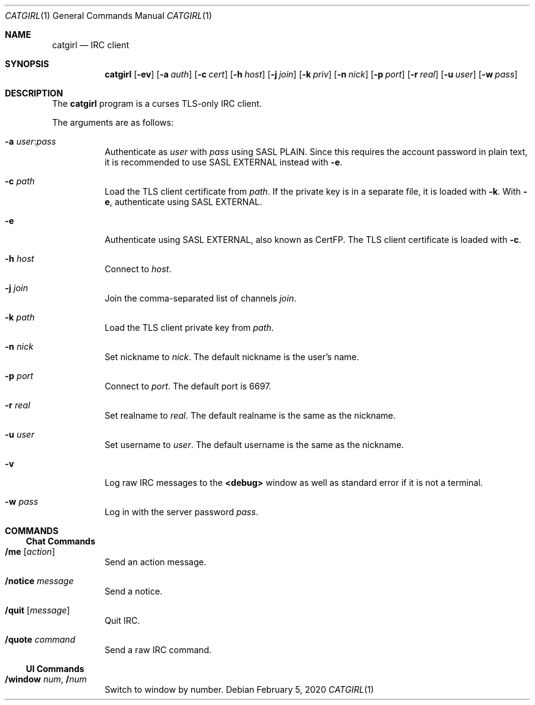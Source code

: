 .Dd February  5, 2020
.Dt CATGIRL 1
.Os
.
.Sh NAME
.Nm catgirl
.Nd IRC client
.
.Sh SYNOPSIS
.Nm
.Op Fl ev
.Op Fl a Ar auth
.Op Fl c Ar cert
.Op Fl h Ar host
.Op Fl j Ar join
.Op Fl k Ar priv
.Op Fl n Ar nick
.Op Fl p Ar port
.Op Fl r Ar real
.Op Fl u Ar user
.Op Fl w Ar pass
.
.Sh DESCRIPTION
The
.Nm
program is a curses
TLS-only IRC client.
.
.Pp
The arguments are as follows:
.Bl -tag -width Ds
.It Fl a Ar user Ns : Ns Ar pass
Authenticate as
.Ar user
with
.Ar pass
using SASL PLAIN.
Since this requires the account password
in plain text,
it is recommended to use SASL EXTERNAL instead with
.Fl e .
.
.It Fl c Ar path
Load the TLS client certificate from
.Ar path .
If the private key is in a separate file,
it is loaded with
.Fl k .
With
.Fl e ,
authenticate using SASL EXTERNAL.
.
.It Fl e
Authenticate using SASL EXTERNAL,
also known as CertFP.
The TLS client certificate is loaded with
.Fl c .
.
.It Fl h Ar host
Connect to
.Ar host .
.
.It Fl j Ar join
Join the comma-separated list of channels
.Ar join .
.
.It Fl k Ar path
Load the TLS client private key from
.Ar path .
.
.It Fl n Ar nick
Set nickname to
.Ar nick .
The default nickname is the user's name.
.
.It Fl p Ar port
Connect to
.Ar port .
The default port is 6697.
.
.It Fl r Ar real
Set realname to
.Ar real .
The default realname is the same as the nickname.
.
.It Fl u Ar user
Set username to
.Ar user .
The default username is the same as the nickname.
.
.It Fl v
Log raw IRC messages to the
.Sy <debug>
window
as well as standard error
if it is not a terminal.
.
.It Fl w Ar pass
Log in with the server password
.Ar pass .
.El
.
.Sh COMMANDS
.Ss Chat Commands
.Bl -tag -width Ds
.It Ic /me Op Ar action
Send an action message.
.It Ic /notice Ar message
Send a notice.
.It Ic /quit Op Ar message
Quit IRC.
.It Ic /quote Ar command
Send a raw IRC command.
.El
.
.Ss UI Commands
.Bl -tag -width Ds
.It Ic /window Ar num , Ic / Ns Ar num
Switch to window by number.
.El
